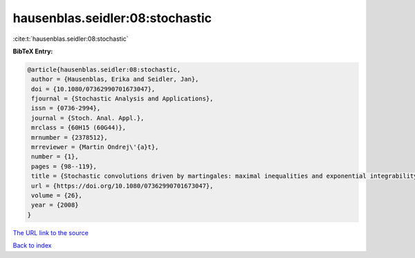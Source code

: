 hausenblas.seidler:08:stochastic
================================

:cite:t:`hausenblas.seidler:08:stochastic`

**BibTeX Entry:**

.. code-block:: bibtex

   @article{hausenblas.seidler:08:stochastic,
    author = {Hausenblas, Erika and Seidler, Jan},
    doi = {10.1080/07362990701673047},
    fjournal = {Stochastic Analysis and Applications},
    issn = {0736-2994},
    journal = {Stoch. Anal. Appl.},
    mrclass = {60H15 (60G44)},
    mrnumber = {2378512},
    mrreviewer = {Martin Ondrej\'{a}t},
    number = {1},
    pages = {98--119},
    title = {Stochastic convolutions driven by martingales: maximal inequalities and exponential integrability},
    url = {https://doi.org/10.1080/07362990701673047},
    volume = {26},
    year = {2008}
   }
`The URL link to the source <ttps://doi.org/10.1080/07362990701673047}>`_


`Back to index <../By-Cite-Keys.html>`_
